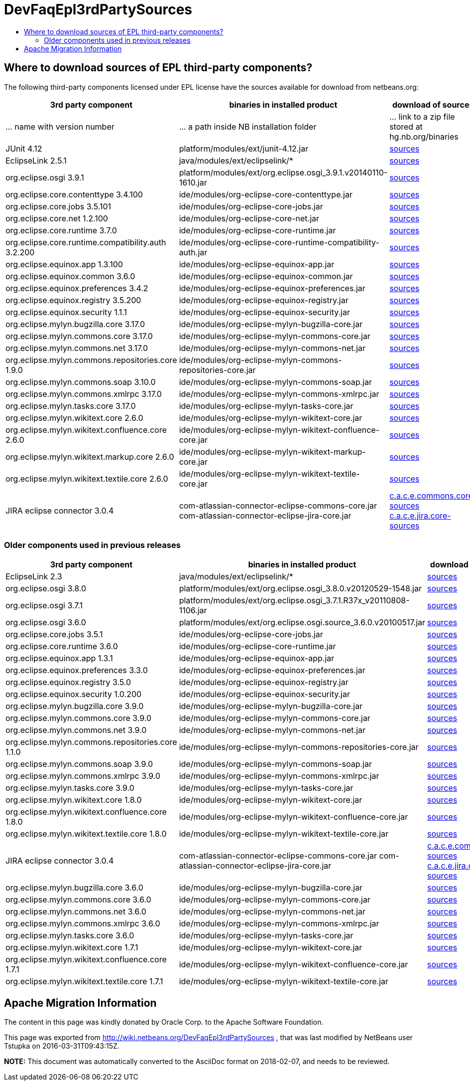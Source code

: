 // 
//     Licensed to the Apache Software Foundation (ASF) under one
//     or more contributor license agreements.  See the NOTICE file
//     distributed with this work for additional information
//     regarding copyright ownership.  The ASF licenses this file
//     to you under the Apache License, Version 2.0 (the
//     "License"); you may not use this file except in compliance
//     with the License.  You may obtain a copy of the License at
// 
//       http://www.apache.org/licenses/LICENSE-2.0
// 
//     Unless required by applicable law or agreed to in writing,
//     software distributed under the License is distributed on an
//     "AS IS" BASIS, WITHOUT WARRANTIES OR CONDITIONS OF ANY
//     KIND, either express or implied.  See the License for the
//     specific language governing permissions and limitations
//     under the License.
//

= DevFaqEpl3rdPartySources
:jbake-type: wiki
:jbake-tags: wiki, devfaq, needsreview
:jbake-status: published
:keywords: Apache NetBeans wiki DevFaqEpl3rdPartySources
:description: Apache NetBeans wiki DevFaqEpl3rdPartySources
:toc: left
:toc-title:
:syntax: true

== Where to download sources of EPL third-party components?

The following third-party components licensed under EPL license have the sources available for download from netbeans.org:

|===
|3rd party component |binaries in installed product |download of sources 

|... name with version number |... a path inside NB installation folder |... link to a zip file stored at hg.nb.org/binaries 

|JUnit 4.12 |platform/modules/ext/junit-4.12.jar |link:https://netbeans.osuosl.org/binaries/A6C32B40BF3D76ECA54E3C601E5D1470C86FCDFA-junit-4.12-sources.jar[sources] 

|EclipseLink 2.5.1 |java/modules/ext/eclipselink/* |link:https://netbeans.osuosl.org/binaries/9E77FD7D09168AA2F01E1E0C9D2FA2498F313973-eclipselink-src-2.5.1.v20130918-f2b9fc5.zip[sources] 

|org.eclipse.osgi 3.9.1 |platform/modules/ext/org.eclipse.osgi_3.9.1.v20140110-1610.jar |link:https://netbeans.osuosl.org/binaries/3435D72408ED96338439116A54B922ED02668713-org.eclipse.osgi.source_3.9.1.v20140110-1610.jar[sources] 

|org.eclipse.core.contenttype 3.4.100 |ide/modules/org-eclipse-core-contenttype.jar |link:https://netbeans.osuosl.org/binaries/93C09088CAC6BD49C43600781A0EBAB0F8C4DFA7-org.eclipse.core.contenttype.source_3.4.100.v20100505-1235.jar[sources] 

|org.eclipse.core.jobs 3.5.101 |ide/modules/org-eclipse-core-jobs.jar |link:https://netbeans.osuosl.org/binaries/2D072755F6B3DC2124173B6F713D69A08AB58255-org.eclipse.core.jobs.source_3.5.101.v20120113-1953.jar[sources] 

|org.eclipse.core.net 1.2.100  |ide/modules/org-eclipse-core-net.jar |link:https://netbeans.osuosl.org/binaries/CC45F3EB67A3B548B8CAA607C9BB6D1438475A90-org.eclipse.core.net.source_1.2.100.I20100511-0800.jar[sources] 

|org.eclipse.core.runtime 3.7.0 |ide/modules/org-eclipse-core-runtime.jar |link:https://netbeans.osuosl.org/binaries/61A1483E98B6A32E902603ADE0F18EC092A81583-org.eclipse.core.runtime.source_3.7.0.v20110110.jar[sources] 

|org.eclipse.core.runtime.compatibility.auth 3.2.200 |ide/modules/org-eclipse-core-runtime-compatibility-auth.jar |link:https://netbeans.osuosl.org/binaries/B0474E02C843BCD7B8370AC8E51175646E3A52EA-org.eclipse.core.runtime.compatibility.auth.source_3.2.200.v20100517.jar[sources] 

|org.eclipse.equinox.app 1.3.100 |ide/modules/org-eclipse-equinox-app.jar |link:https://netbeans.osuosl.org/binaries/5817967141D926F27FDF9C3EAD97AE106FFCD79E-org.eclipse.equinox.app.source_1.3.100.v20110321.jar[sources] 

|org.eclipse.equinox.common 3.6.0 |ide/modules/org-eclipse-equinox-common.jar |link:https://netbeans.osuosl.org/binaries/92CAA7B4757BF8FBDA0DC690A1EE9060A9A92B06-org.eclipse.equinox.common.source_3.6.0.v20100503.jar[sources] 

|org.eclipse.equinox.preferences 3.4.2 |ide/modules/org-eclipse-equinox-preferences.jar |link:https://netbeans.osuosl.org/binaries/D878A46A74B4A5FCD1F1D5390490D10DE3A6C8E8-org.eclipse.equinox.preferences.source_3.4.2.v20120111-2020.jar[sources] 

|org.eclipse.equinox.registry 3.5.200 |ide/modules/org-eclipse-equinox-registry.jar |link:https://netbeans.osuosl.org/binaries/1DF39F018A41E7AA987263CFFC54385688C36A73-org.eclipse.equinox.registry.source_3.5.200.v20120522-1841.jar[sources] 

|org.eclipse.equinox.security 1.1.1 |ide/modules/org-eclipse-equinox-security.jar |link:https://netbeans.osuosl.org/binaries/E31B15155B913C6333AFD5DDEDD66AF36306D5CD-org.eclipse.equinox.security.source_1.1.1.R37x_v20110822-1018.jar[sources] 

|org.eclipse.mylyn.bugzilla.core 3.17.0 |ide/modules/org-eclipse-mylyn-bugzilla-core.jar |link:https://netbeans.osuosl.org/binaries/93FE3698ADEA710869E3D5149A96A419C91D55C1-org.eclipse.mylyn.bugzilla.core.source_3.17.0.v20150828-2026.jar[sources] 

|org.eclipse.mylyn.commons.core 3.17.0 |ide/modules/org-eclipse-mylyn-commons-core.jar |link:https://netbeans.osuosl.org/binaries/0D3EED2AD82E0FAB15B07BFBEF97D24B94165EEE-org.eclipse.mylyn.commons.core.source_3.17.0.v20150625-2042.jar[sources] 

|org.eclipse.mylyn.commons.net 3.17.0 |ide/modules/org-eclipse-mylyn-commons-net.jar |link:https://netbeans.osuosl.org/binaries/9953E6E43332C77FB8AF8631A1EDE416013880AE-org.eclipse.mylyn.commons.net.source_3.17.0.v20150706-2057.jar[sources] 

|org.eclipse.mylyn.commons.repositories.core 1.9.0 |ide/modules/org-eclipse-mylyn-commons-repositories-core.jar |link:https://netbeans.osuosl.org/binaries/D6CA71AC17E4DA7B9007757E225CDDEE95D9A426-org.eclipse.mylyn.commons.repositories.core.source_1.9.0.v20150625-2042.jar[sources] 

|org.eclipse.mylyn.commons.soap 3.10.0 |ide/modules/org-eclipse-mylyn-commons-soap.jar |link:https://netbeans.osuosl.org/binaries/1CC710EAE8D591B11AC7D55758BE2CE3A0E240AA-org.eclipse.mylyn.commons.soap.source_3.10.0.20130704-2116.jar[sources] 

|org.eclipse.mylyn.commons.xmlrpc 3.17.0 |ide/modules/org-eclipse-mylyn-commons-xmlrpc.jar |link:https://netbeans.osuosl.org/binaries/755DBAA81511A7811E8AC1CDA9F4D966E5531753-org.eclipse.mylyn.commons.xmlrpc.source_3.17.0.v20150625-2042.jar[sources] 

|org.eclipse.mylyn.tasks.core 3.17.0 |ide/modules/org-eclipse-mylyn-tasks-core.jar |link:https://netbeans.osuosl.org/binaries/842E31A6108D31769D153054C1A19B23D2E6D2C8-org.eclipse.mylyn.tasks.core.source_3.17.0.v20150828-2026.jar[sources] 

|org.eclipse.mylyn.wikitext.core 2.6.0 |ide/modules/org-eclipse-mylyn-wikitext-core.jar |link:https://netbeans.osuosl.org/binaries/3EA36D04CDA2BF99517601FE50E1AB602549C54C-org.eclipse.mylyn.wikitext.core.source_2.6.0-patched.zip[sources] 

|org.eclipse.mylyn.wikitext.confluence.core 2.6.0 |ide/modules/org-eclipse-mylyn-wikitext-confluence-core.jar |link:https://netbeans.osuosl.org/binaries/582C6DDFB13DDB83C1725DFF1D25F803F2D633F1-org.eclipse.mylyn.wikitext.confluence.core.source_2.6.0.v20150901-2143.jar[sources] 

|org.eclipse.mylyn.wikitext.markup.core 2.6.0 |ide/modules/org-eclipse-mylyn-wikitext-markup-core.jar |link:https://netbeans.osuosl.org/binaries/B29C686F75CB89A0B6E7A0B923A7E16C4F063969-org.eclipse.mylyn.wikitext.markdown.core.source_2.6.0.v20150901-2143.jar[sources] 

|org.eclipse.mylyn.wikitext.textile.core 2.6.0 |ide/modules/org-eclipse-mylyn-wikitext-textile-core.jar |link:https://netbeans.osuosl.org/binaries/8F0AA8645CBD54943C87E9AAB236C6BA4F038FA8-org.eclipse.mylyn.wikitext.textile.core.source_2.6.0.v20150901-2143.jar[sources] 

|JIRA eclipse connector 3.0.4 |com-atlassian-connector-eclipse-commons-core.jar
com-atlassian-connector-eclipse-jira-core.jar |link:https://netbeans.osuosl.org/binaries/9C00174B5B496DE1C79EDAA0B0C226CB38085DE6-com.atlassian.connector.eclipse.commons.core-3.0.4.zip[c.a.c.e.commons.core-sources] link:https://netbeans.osuosl.org/binaries/ADB3C1F66A094A6BC0B8DA8DC90244F2FE607D36-com.atlassian.connector.eclipse.jira.core-3.0.4.zip[c.a.c.e.jira.core-sources] 
|===

=== Older components used in previous releases

|===
|3rd party component |binaries in installed product |download of sources 

|EclipseLink 2.3 |java/modules/ext/eclipselink/* |link:https://netbeans.osuosl.org/binaries/FBE4CFBA58F293C90D197FEF3FA44C547E7976C7-eclipselink-src-2.3.0.v20110604-r9504.zip[sources] 

|org.eclipse.osgi 3.8.0 |platform/modules/ext/org.eclipse.osgi_3.8.0.v20120529-1548.jar |link:https://netbeans.osuosl.org/binaries/E150624772453437D207F01896B30C8BDBA7BF37-org.eclipse.osgi.source_3.8.0.v20120529-1548.jar[sources] 

|org.eclipse.osgi 3.7.1 |platform/modules/ext/org.eclipse.osgi_3.7.1.R37x_v20110808-1106.jar |link:https://netbeans.osuosl.org/binaries/BEA925ABD6733CC5BB7ACE90C87D3DB612BD9BCA-org.eclipse.osgi.source_3.7.1.R37x_v20110808-1106.jar[sources] 

|org.eclipse.osgi 3.6.0 |platform/modules/ext/org.eclipse.osgi.source_3.6.0.v20100517.jar |link:https://netbeans.osuosl.org/binaries/B6631615DB4268B245FC8DD4D428D47DEBCC40AB-org.eclipse.osgi.source_3.6.0.v20100517.jar[sources] 

|org.eclipse.core.jobs 3.5.1  |ide/modules/org-eclipse-core-jobs.jar |link:https://netbeans.osuosl.org/binaries/0EA24B3BAE3A1F1334D81A923FB7C49CE739C2BC-org.eclipse.core.jobs.source_3.5.1.R36x_v20100824.jar[sources] 

|org.eclipse.core.runtime 3.6.0 |ide/modules/org-eclipse-core-runtime.jar |link:https://netbeans.osuosl.org/binaries/B61890F95463589FEE96F2E66EEF0F19BD85CA8F-org.eclipse.core.runtime.source_3.6.0.v20100505.jar[sources] 

|org.eclipse.equinox.app 1.3.1 |ide/modules/org-eclipse-equinox-app.jar |link:https://netbeans.osuosl.org/binaries/2C725136C1E832C631A4939CB2E8092B49A617F0-org.eclipse.equinox.app.source_1.3.1.R36x_v20100803.jar[sources] 

|org.eclipse.equinox.preferences 3.3.0 |ide/modules/org-eclipse-equinox-preferences.jar |link:https://netbeans.osuosl.org/binaries/4DA94D06D538A5187289DA9350BE4E86A5BA3ECE-org.eclipse.equinox.preferences.source_3.3.0.v20100503.jar[sources] 

|org.eclipse.equinox.registry 3.5.0 |ide/modules/org-eclipse-equinox-registry.jar |link:https://netbeans.osuosl.org/binaries/B2FA46A9FD5CEB8A34CBF86BE0A70604A99F4788-org.eclipse.equinox.registry.source_3.5.0.v20100503.jar[sources] 

|org.eclipse.equinox.security 1.0.200 |ide/modules/org-eclipse-equinox-security.jar |link:https://netbeans.osuosl.org/binaries/CFAC5DE06A2480A8C43D175B303938B26DD3D319-org.eclipse.equinox.security.source_1.0.200.v20100503.jar[sources] 

|org.eclipse.mylyn.bugzilla.core 3.9.0 |ide/modules/org-eclipse-mylyn-bugzilla-core.jar |link:https://netbeans.osuosl.org/binaries/4954B7C9FB474039C87E320457C66C4FFBDCE4B4-org.eclipse.mylyn.bugzilla.core.source_3.9.0.v20130612-0100.jar[sources] 

|org.eclipse.mylyn.commons.core 3.9.0 |ide/modules/org-eclipse-mylyn-commons-core.jar |link:https://netbeans.osuosl.org/binaries/1791646115720C345433C02EB1057DAF32660768-org.eclipse.mylyn.commons.core.source_3.9.0.v20130612-0100.jar[sources] 

|org.eclipse.mylyn.commons.net 3.9.0 |ide/modules/org-eclipse-mylyn-commons-net.jar |link:https://netbeans.osuosl.org/binaries/C4FE682262EF539EE7C36A3758E8A90DEA99632E-org.eclipse.mylyn.commons.net.source_3.9.0.v20130612-0100.jar[sources] 

|org.eclipse.mylyn.commons.repositories.core 1.1.0 |ide/modules/org-eclipse-mylyn-commons-repositories-core.jar |link:https://netbeans.osuosl.org/binaries/89D29EDD13C137FD209A5F3F6B8CEEEA98651D82-org.eclipse.mylyn.commons.repositories.core.source_1.1.0.v20130612-0100.jar[sources] 

|org.eclipse.mylyn.commons.soap 3.9.0 |ide/modules/org-eclipse-mylyn-commons-soap.jar |link:https://netbeans.osuosl.org/binaries/C9F11514C77B339A7455981834EBB1752220D7D0-org.eclipse.mylyn.commons.soap.source_3.9.0.v20130612-0100.jar[sources] 

|org.eclipse.mylyn.commons.xmlrpc 3.9.0 |ide/modules/org-eclipse-mylyn-commons-xmlrpc.jar |link:https://netbeans.osuosl.org/binaries/EB7CB896086B8751B430616A976DDFBFD75B98A8-org.eclipse.mylyn.commons.xmlrpc.source_3.9.0.v20130612-0100.jar[sources] 

|org.eclipse.mylyn.tasks.core 3.9.0 |ide/modules/org-eclipse-mylyn-tasks-core.jar |link:https://netbeans.osuosl.org/binaries/8DCC3741CD0071CF418EBB92CC67EB4FEC695031-org.eclipse.mylyn.tasks.core.source_3.9.0.v20130612-0100.jar[sources] 

|org.eclipse.mylyn.wikitext.core 1.8.0 |ide/modules/org-eclipse-mylyn-wikitext-core.jar |link:https://netbeans.osuosl.org/binaries/78CEC75DD7834838A0C214E4409FC0C0EE355659-org.eclipse.mylyn.wikitext.core.source_1.8.0.v20130612-0100.jar[sources] 

|org.eclipse.mylyn.wikitext.confluence.core 1.8.0 |ide/modules/org-eclipse-mylyn-wikitext-confluence-core.jar |link:https://netbeans.osuosl.org/binaries/EC9F3D9A69CF2493EC074BF6950C242003A2DA66-org.eclipse.mylyn.wikitext.confluence.core.source_1.8.0.v20130612-0100.jar[sources] 

|org.eclipse.mylyn.wikitext.textile.core 1.8.0 |ide/modules/org-eclipse-mylyn-wikitext-textile-core.jar |link:https://netbeans.osuosl.org/binaries/82EFA9F844A1392D95F66D3DF7999FAFFD2C4E76-org.eclipse.mylyn.wikitext.textile.core.source_1.8.0.v20130612-0100.jar[sources] 

|JIRA eclipse connector 3.0.4 |com-atlassian-connector-eclipse-commons-core.jar
com-atlassian-connector-eclipse-jira-core.jar |link:https://netbeans.osuosl.org/binaries/9C00174B5B496DE1C79EDAA0B0C226CB38085DE6-com.atlassian.connector.eclipse.commons.core-3.0.4.zip[c.a.c.e.commons.core-sources] link:https://netbeans.osuosl.org/binaries/ADB3C1F66A094A6BC0B8DA8DC90244F2FE607D36-com.atlassian.connector.eclipse.jira.core-3.0.4.zip[c.a.c.e.jira.core-sources] 

|org.eclipse.mylyn.bugzilla.core 3.6.0 |ide/modules/org-eclipse-mylyn-bugzilla-core.jar |link:https://netbeans.osuosl.org/binaries/755000391E40ADE9F4EB40A954E92FEEFC067138-org.eclipse.mylyn.bugzilla.core.source_3.6.0.v20110608-1400.jar[sources] 

|org.eclipse.mylyn.commons.core 3.6.0  |ide/modules/org-eclipse-mylyn-commons-core.jar |link:https://netbeans.osuosl.org/binaries/20900A1BB8FA36C61C75D777BDF8A207F65ACFE3-org.eclipse.mylyn.commons.core.source_3.6.0.v20110608-1400.jar[sources] 

|org.eclipse.mylyn.commons.net 3.6.0 |ide/modules/org-eclipse-mylyn-commons-net.jar |link:https://netbeans.osuosl.org/binaries/4F6590200F311C1B3C1D188FB7468570D2ABC20C-org.eclipse.mylyn.commons.net.source_3.6.0.v20110608-1400.jar[sources] 

|org.eclipse.mylyn.commons.xmlrpc 3.6.0 |ide/modules/org-eclipse-mylyn-commons-xmlrpc.jar |link:https://netbeans.osuosl.org/binaries/C34376CC794BD5101EBFD34914DF1E28AB1FDC76-org.eclipse.mylyn.commons.xmlrpc.source_3.6.0.v20110608-1400.jar[sources] 

|org.eclipse.mylyn.tasks.core 3.6.0 |ide/modules/org-eclipse-mylyn-tasks-core.jar |link:https://netbeans.osuosl.org/binaries/E45B89E54E9D135BBB014686C83B1F1045D6DE98-org.eclipse.mylyn.tasks.core.source_3.6.0.v20110608-1400.jar[sources] 

|org.eclipse.mylyn.wikitext.core 1.7.1 |ide/modules/org-eclipse-mylyn-wikitext-core.jar |link:https://netbeans.osuosl.org/binaries/3D4A2DD30C355E9D8FAE55AEAB2D91EE55AF0079-org.eclipse.mylyn.wikitext.core.source_1.7.1.v20120725-0100.jar[sources] 

|org.eclipse.mylyn.wikitext.confluence.core 1.7.1 |ide/modules/org-eclipse-mylyn-wikitext-confluence-core.jar |link:https://netbeans.osuosl.org/binaries/EAECDE39298C08D8C704DA9723D8F7DFDF0AC1E2-org.eclipse.mylyn.wikitext.confluence.core.source_1.7.1.v20120725-0100.jar[sources] 

|org.eclipse.mylyn.wikitext.textile.core 1.7.1 |ide/modules/org-eclipse-mylyn-wikitext-textile-core.jar |link:https://netbeans.osuosl.org/binaries/44F35A62CAD11C0DC6B6DEA6C798AFCD43B500B3-org.eclipse.mylyn.wikitext.textile.core.source_1.7.1.v20120725-0100.jar[sources] 
|===

== Apache Migration Information

The content in this page was kindly donated by Oracle Corp. to the
Apache Software Foundation.

This page was exported from link:http://wiki.netbeans.org/DevFaqEpl3rdPartySources[http://wiki.netbeans.org/DevFaqEpl3rdPartySources] , 
that was last modified by NetBeans user Tstupka 
on 2016-03-31T09:43:15Z.


*NOTE:* This document was automatically converted to the AsciiDoc format on 2018-02-07, and needs to be reviewed.
